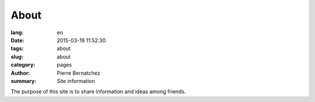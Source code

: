 About
#####

:lang: en
:date: 2015-03-19 11:52:30
:tags: about
:slug: about
:category: pages
:author: Pierre Bernatchez
:summary: Site information

The purpose of this site is to share information and ideas among friends.

                                 
